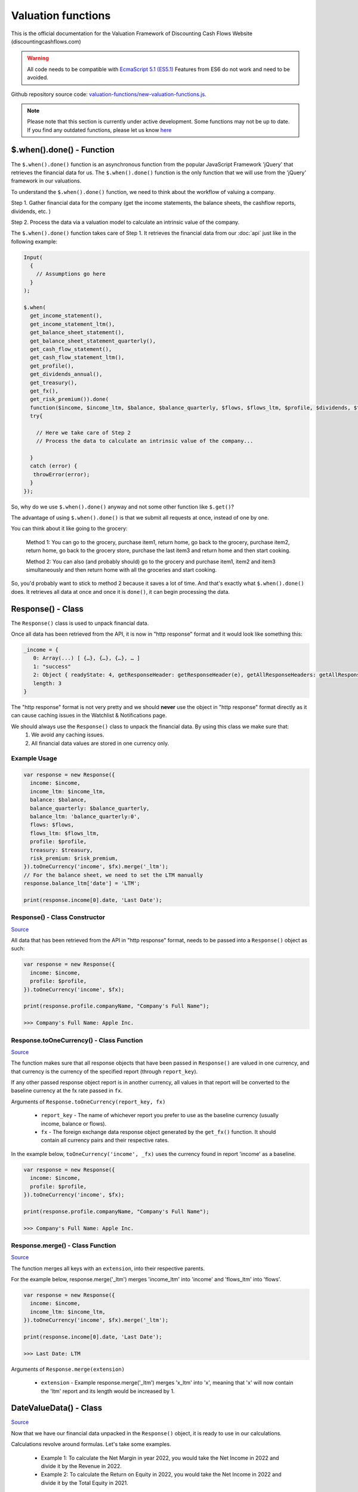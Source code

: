 Valuation functions
====================

This is the official documentation for the Valuation Framework of Discounting Cash Flows Website (discountingcashflows.com)

.. warning::

   All code needs to be compatible with `EcmaScript 5.1 (ES5.1) <https://www.w3schools.com/js/js_es5.asp>`__
   Features from ES6 do not work and need to be avoided.
   
Github repository source code: `valuation-functions/new-valuation-functions.js <https://github.com/DiscountingCashFlows/Documentation/blob/main/source-code/valuation-functions/new-valuation-functions.js>`__. 

.. note::

   Please note that this section is currently under active development. Some functions may not be up to date. If you find any outdated functions, please let us know `here <https://discountingcashflows.com/help/>`__

$.when().done() - Function
------------------------

The ``$.when().done()`` function is an asynchronous function from the popular JavaScript Framework 'jQuery' that retrieves the financial data for us. The ``$.when().done()`` function is the only function that we will use from the 'jQuery' framework in our valuations.

To understand the ``$.when().done()`` function, we need to think about the workflow of valuing a company. 
 
Step 1. Gather financial data for the company (get the income statements, the balance sheets, the cashflow reports, dividends, etc. )

Step 2. Process the data via a valuation model to calculate an intrinsic value of the company.

The ``$.when().done()`` function takes care of Step 1. It retrieves the financial data from our :doc:`api` just like in the following example:

.. code-block:: javascript

   Input(
     {
       // Assumptions go here
     }
   );

   $.when(
     get_income_statement(),
     get_income_statement_ltm(),
     get_balance_sheet_statement(),
     get_balance_sheet_statement_quarterly(),
     get_cash_flow_statement(),
     get_cash_flow_statement_ltm(),
     get_profile(),
     get_dividends_annual(),
     get_treasury(),
     get_fx(),
     get_risk_premium()).done(
     function($income, $income_ltm, $balance, $balance_quarterly, $flows, $flows_ltm, $profile, $dividends, $treasury, $fx, $risk_premium){
     try{

       // Here we take care of Step 2
       // Process the data to calculate an intrinsic value of the company...

     }
     catch (error) {
      throwError(error);
     }
   });


So, why do we use ``$.when().done()`` anyway and not some other function like ``$.get()``? 

The advantage of using ``$.when().done()`` is that we submit all requests at once, instead of one by one.

You can think about it like going to the grocery:

 Method 1: You can go to the grocery, purchase item1, return home, go back to the grocery, purchase item2, return home, go back to the grocery store, purchase the last item3 and return home and then start cooking.
 
 Method 2: You can also (and probably should) go to the grocery and purchase item1, item2 and item3 simultaneously and then return home with all the groceries and start cooking.
 
So, you'd probably want to stick to method 2 because it saves a lot of time. And that's exactly what ``$.when().done()`` does. It retrieves all data at once and once it is ``done()``, it can begin processing the data.


Response() - Class
------------------

The ``Response()`` class is used to unpack financial data.

Once all data has been retrieved from the API, it is now in "http response" format and it would look like something this:

.. code-block:: javascript

   _income = {
      0: Array(...) [ {…}, {…}, {…}, … ]
      1: "success"
      2: Object { readyState: 4, getResponseHeader: getResponseHeader(e), getAllResponseHeaders: getAllResponseHeaders(), … }
      length: 3
   }

The "http response" format is not very pretty and we should **never** use the object in "http response" format directly as it can cause caching issues in the Watchlist & Notifications page.

We should always use the  ``Response()`` class to unpack the financial data. By using this class we make sure that:
   1. We avoid any caching issues.
   2. All financial data values are stored in one currency only.

Example Usage
*************

.. code-block:: javascript
   
   var response = new Response({
     income: $income,
     income_ltm: $income_ltm,
     balance: $balance,
     balance_quarterly: $balance_quarterly,
     balance_ltm: 'balance_quarterly:0',
     flows: $flows,
     flows_ltm: $flows_ltm,
     profile: $profile,
     treasury: $treasury,
     risk_premium: $risk_premium,
   }).toOneCurrency('income', $fx).merge('_ltm');
   // For the balance sheet, we need to set the LTM manually
   response.balance_ltm['date'] = 'LTM';

   print(response.income[0].date, 'Last Date');

Response() - Class Constructor
****************************

`Source <https://github.com/DiscountingCashFlows/Documentation/blob/82196c4db3d381c3eb44f2aeed8daeef677ecb15/source-code/valuation-functions/new-valuation-functions.js#L30>`__

All data that has been retrieved from the API in "http response" format, needs to be passed into a ``Response()`` object as such:

.. code-block:: javascript

   var response = new Response({
     income: $income,
     profile: $profile,
   }).toOneCurrency('income', $fx);

   print(response.profile.companyName, "Company's Full Name");

   >>> Company's Full Name: Apple Inc.

Response.toOneCurrency() - Class Function
***********************************

`Source <https://github.com/DiscountingCashFlows/Documentation/blob/82196c4db3d381c3eb44f2aeed8daeef677ecb15/source-code/valuation-functions/new-valuation-functions.js#L92>`__

The function makes sure that all response objects that have been passed in ``Response()`` are valued in one currency, and that currency is the currency of the specified report (through ``report_key``).

If any other passed response object report is in another currency, all values in that report will be converted to the baseline currency at the fx rate passed in ``fx``.

Arguments of ``Response.toOneCurrency(report_key, fx)``

 * ``report_key`` - The name of whichever report you prefer to use as the baseline currency (usually income, balance or flows).
 
 * ``fx`` - The foreign exchange data response object generated by the ``get_fx()`` function. It should contain all currency pairs and their respective rates.

In the example below, ``toOneCurrency('income', _fx)`` uses the currency found in report 'income' as a baseline.

.. code-block:: javascript

   var response = new Response({
     income: $income,
     profile: $profile,
   }).toOneCurrency('income', $fx);

   print(response.profile.companyName, "Company's Full Name");

   >>> Company's Full Name: Apple Inc.

Response.merge() - Class Function
***************************

`Source <https://github.com/DiscountingCashFlows/Documentation/blob/82196c4db3d381c3eb44f2aeed8daeef677ecb15/source-code/valuation-functions/new-valuation-functions.js#L172>`__

The function merges all keys with an ``extension``, into their respective parents.

For the example below, response.merge('_ltm') merges 'income_ltm' into 'income' and 'flows_ltm' into 'flows'.
 
.. code-block:: javascript

   var response = new Response({
     income: $income,
     income_ltm: $income_ltm,
   }).toOneCurrency('income', $fx).merge('_ltm');

   print(response.income[0].date, 'Last Date');

   >>> Last Date: LTM   

Arguments of ``Response.merge(extension)``

 * ``extension`` - Example response.merge('_ltm') merges 'x_ltm' into 'x', meaning that 'x' will now contain the 'ltm' report and its length would be increased by 1.

DateValueData() - Class
-----------------------

`Source <https://github.com/DiscountingCashFlows/Documentation/blob/82196c4db3d381c3eb44f2aeed8daeef677ecb15/source-code/valuation-functions/new-valuation-functions.js#L192>`__

Now that we have our financial data unpacked in the ``Response()`` object, it is ready to use in our calculations.

Calculations revolve around formulas. Let's take some examples.

 * Example 1: To calculate the Net Margin in year 2022, you would take the Net Income in 2022 and divide it by the Revenue in 2022.

 * Example 2: To calculate the Return on Equity in 2022, you would take the Net Income in 2022 and divide it by the Total Equity in 2021.

If we want to calculate the Net Margin and Return on Equity for multiple years (say 2010 - 2022), we need to generalize the formulas.

 * Example 1: To calculate the Net Margin in year X, take the Net Income in year X and divide it by the Revenue in year X.

 * Example 2: To calculate the Return on Equity in year X, take the Net Income in year X and divide it by the Total Equity in year X - 1 (the previous year).

Also, the class is called DateValueData because it stores pairs of Dates and Values in the following format:

.. code-block:: javascript

   // netIncome contains values for 29 years + LTM
   netIncome: {
      list: (30) [
         0: {
            value: 94321000000
            year: "LTM"
         },
         1: {
            value: 99803000000
            year: 2022
         },
         2: {
            value: 94680000000
            year: 2021
         },
         3: ...
      ]
   }

Example Usage
*************

.. code-block:: javascript
   
   // Required assumptions
   Input(
     {
       HISTORICAL_YEARS: 10,
       FORECAST_YEARS: 5,
       _DISCOUNT_RATE: 10
     }
   );
   
   // Below is the full processing of data (computing historical ratios and forecasting values)
   // Store original data
   var original_data = new DateValueData({
     revenue: new DateValueList(response.income, 'revenue'),
     netIncome: new DateValueList(response.income, 'netIncome'),
     eps: new DateValueList(response.income, 'eps'),
     totalStockholdersEquity: new DateValueList(response.balance, 'totalStockholdersEquity'),
     freeCashFlow: new DateValueList(response.flows, 'freeCashFlow'),
     _treasuryYield: new DateValueList(response.treasury, 'year10', '%'),
     weightedAverageShsOut: new DateValueList(response.income, 'weightedAverageShsOut'),
   });

   // Compute historical ratios and margins
   var historical_computed_data = original_data.setFormula({
     _netMargin: ['netIncome:0', '/', 'revenue:0'],
     _returnOnEquity: ['netIncome:0', '/', 'totalStockholdersEquity:-1'],
     _revenueGrowthRate: ['function:growth_rate', 'revenue'],
     _freeCashFlowMargin: ['freeCashFlow:0', '/', 'revenue:0'],
     discountedFreeCashFlow: ['freeCashFlow'],
   }).compute();

   // Required to know when to start averaging for average_revenue_growth and average_fcf_margin
   var start_date = original_data.lastDate() - getAssumption('HISTORICAL_YEARS');

   // Calculate the average Revenue growth rate beginning 10 years ago (HISTORICAL_YEARS)
   var average_revenue_growth = historical_computed_data.get('_revenueGrowthRate').sublist(start_date).average();
   // Calculate the average Free Cash Flow Margin beginning 10 years ago (HISTORICAL_YEARS)
   var average_fcf_margin = historical_computed_data.get('_freeCashFlowMargin').sublist(start_date).average();

   // Required to know when the forecasting ends
   var forecast_end_date = original_data.lastDate() + getAssumption('FORECAST_YEARS');
   var next_year_date = original_data.lastDate() + 1;
   // Forecast future values
   var forecasted_data = historical_computed_data.setFormula({
     revenue: ['revenue:-1', '*', 1 + average_revenue_growth],
     freeCashFlow: ['revenue:0', '*', average_fcf_margin],
     discountedFreeCashFlow: ['function:discount', 'freeCashFlow', {rate: getAssumption('_DISCOUNT_RATE'), start_date: next_year_date}],
     _freeCashFlowMargin: ['freeCashFlow:0', '/', 'revenue:0'],
     _revenueGrowthRate: ['function:growth_rate', 'revenue'],
   }).setEditable(_edit(), {
     start_date: next_year_date,
     keys: ['revenue', 'freeCashFlow'],
   }).compute({forecast_end_date: forecast_end_date}); 

   // The sum of all discounted Free Cash Flow
   var total_discounted_fcf = forecasted_data.get('discountedFreeCashFlow').sublist(next_year_date).sum();
   // Total shares outstanding
   var total_shares_outstanding = original_data.get('weightedAverageShsOut').lastValue();
   // Total discounted Free Cash Flow divided by the number of shares
   var discounted_fcf_per_share = total_discounted_fcf / total_shares_outstanding;
   
   // Sets the value at the top of the model
   if(_StopIfWatch(discounted_fcf_per_share, response.currency)){
     return;
   }
   _SetEstimatedValue(discounted_fcf_per_share, response.currency);

   print(total_discounted_fcf, 'The sum of all discounted Free Cash Flow', '#', response.currency);
   print(discounted_fcf_per_share, 'Total discounted Free Cash Flow per share', '#', response.currency);

Defining Original Data
**********************

So, the first step is to register the original data into a ``DateValueData()``. In our previous examples the original data is: Net Income, Revenue and Total Equity. Let's see how we do that (we need the ``Response()`` object defined previously).

.. code-block:: javascript

   // Store original data
   var original_data = new DateValueData({
     revenue: new DateValueList(response.income, 'revenue'),
     netIncome: new DateValueList(response.income, 'netIncome'),
     eps: new DateValueList(response.income, 'eps'),
     totalStockholdersEquity: new DateValueList(response.balance, 'totalStockholdersEquity'),
     freeCashFlow: new DateValueList(response.flows, 'freeCashFlow'),
     _treasuryYield: new DateValueList(response.treasury, 'year10', '%'),
     weightedAverageShsOut: new DateValueList(response.income, 'weightedAverageShsOut'),
   });

Notice that we use the ``DateValueList`` class to store our data. Basically the ``DateValueData()`` class is just a collection of ``DateValueList()`` objects.

Writing and Processing Formulas
*******************************

Following up on the previous examples, to calculate the Net Margin and the Return on Equity, our code would look something like this:

.. code-block:: javascript

   // Compute historical ratios and margins
   var historical_computed_data = original_data.setFormula({
     _netMargin: ['netIncome:0', '/', 'revenue:0'],
     _returnOnEquity: ['netIncome:0', '/', 'totalStockholdersEquity:-1'],
     _revenueGrowthRate: ['function:growth_rate', 'revenue'],
     _freeCashFlowMargin: ['freeCashFlow', '/', 'revenue'],
     discountedFreeCashFlow: ['freeCashFlow'],
   }).compute();
   
First, we set the formulas on ``original_data`` using the ``DateValueData.setFormula()`` function. After the formulas have been set we call the ``DateValueData.compute()`` function. Formulas are written between [] and, for now, they support a maximum of 3 items.

Let's look at the '_returnOnEquity' formula. Notice it has 3 items:

   * The first item 'netIncome:0' refers to the 'netIncome' registered in our original_data object and the ':0' refers to the current year.
   
   * The second item '/' refers to an operation (division in this case).
   
   * The third item refers to the 'totalStockholdersEquity' registered in our original_data object and the ':-1' refers to the previous year.

*Also, notice that both '_netMargin' and '_returnOnEquity' keys start with an '_' underline, this is because both of them are treated as percentages. So, beggining with an '_' underline will mark the respective key as a percentage.

DateValueData.setFormula() - Class Function
*************************************

`Source <https://github.com/DiscountingCashFlows/Documentation/blob/82196c4db3d381c3eb44f2aeed8daeef677ecb15/source-code/valuation-functions/new-valuation-functions.js#L233>`__

Writes the formula onto a DateValueData object before calculation.

Must be set before the ``compute()`` operation!

Arguments of ``DateValueData.setFormula(new_formula)``:

 * ``new_formula`` - The new formula object to be set.

Constants
*********

Constants are used when we want a single value for all periods. Here is an example of setting the value 123 for all dates:
   
.. code-block:: javascript

   var computed_data = original_data.setFormula({
      // Creates a list of constant 123
      constant: [123],
   }).compute();
   
   
Copying Other Keys
******************

.. code-block:: javascript

   var computed_data = original_data.setFormula({
      // Creates a copy of Net Income
      copyOfNetIncome: ['netIncome'],
      // Equivalent to the previous formula, but with an explicit ":0"
      copyOfNetIncome: ['netIncome:0'],
      // Creates a copy of Net Income shifted one year into the past.
      shiftedCopyOfNetIncome: ['netIncome:-1'],
   }).compute();

Operations
**********

The full list of operations:

 * '+' - Add
 
 * '-' - Subtract
 
 * '/' - Divide
 
 * '*' - Multiply
 
 * '^' - Power

.. code-block:: javascript

   var computed_data = original_data.setFormula({
      // Divides the totalStockholdersEquity in current year by weightedAverageShsOut in current year
      bookValue: ['totalStockholdersEquity', '/', 'weightedAverageShsOut'],
      // Equivalent to the previous formula, but with an explicit ":0"
      bookValue: ['totalStockholdersEquity:0', '/', 'weightedAverageShsOut:0'],
      // netIncome in current year divided by totalStockholdersEquity in previous year
      _returnOnEquity: ['netIncome:0', '/', 'totalStockholdersEquity:-1'],
   }).compute();
 
'function:discount' and 'function:compound' - Formula Functions
*************************************************************

Formula functions are functions that can be used inside ``DateValueData()`` objects formulas.

 * 'function:discount' - discounts a specified key using a given 'rate' and a present date as 'start_date'

 * 'function:compound' - compounds a specified key using a given 'rate' and a present date as 'start_date'

.. code-block:: javascript

   var computed_data = original_data.setFormula({
      // Discounts the 'freeCashFlow' by '_costOfEquity', starting at 'currentDate'
      discountedFreeCashFlow: ['function:discount', 'freeCashFlow', {rate: '_costOfEquity', start_date: currentDate}],  
      // Discounts the 'freeCashFlow' by constant getAssumption('_DISCOUNT_RATE') set in the assumptions, starting at 'currentDate'
      discountedFreeCashFlow: ['function:discount', 'freeCashFlow', {rate: getAssumption('_DISCOUNT_RATE'), start_date: currentDate}],  
      // Discounts the constant 'freeCashFlow' taken at 'start_date' by '_costOfEquity', starting at 'currentDate'
      discountedFreeCashFlow: ['function:discount', 'freeCashFlow:start_date', {rate: '_costOfEquity', start_date: currentDate}],
      // Discounts the constant 'freeCashFlow' taken at 'other_date' by '_costOfEquity', starting at 'currentDate'
      discountedFreeCashFlow: ['function:discount', 'freeCashFlow:other_date', {rate: '_costOfEquity', start_date: currentDate, other_date: otherDate}],
      // Discounts the constant value 1 by '_costOfEquity', starting at 'currentDate'
      discountedOne: ['function:discount', 1, {rate: '_costOfEquity', start_date: currentDate}],
      // Discounts the constant value 1 by constant value 0.1 (or 10%), starting at 'currentDate'
      discountedOne: ['function:discount', 1, {rate: 0.1, start_date: currentDate}],
   }).compute();
   
   // discountedOne = [1, 0.91, 0.83, 0.75, 0.68, 0.62]

'function:growth_rate' - Formula Function
***************************************

'function:growth_rate' - creates a list of growth rates from a specified key

.. code-block:: javascript

   var computed_data = original_data.setFormula({
      // Calculates the growth rate of key revenue
      _revenueGrowthRate: ['function:growth_rate', 'revenue'],
   }).compute();
   
'function:linear_regression' - Formula Function
*********************************************

'function:linear_regression' - creates a linear regression set from a specified key

.. code-block:: javascript

   var computed_data = original_data.setFormula({
      // Calculates the linear regression of key revenue, with slope = 1, starting back in 2013
      linearRegressionRevenue: ['function:linear_regression', 'revenue', {slope: 1, start_date: 2013}],
   }).compute();
      
DateValueData.compute() - Class Function
***********************

`Source <https://github.com/DiscountingCashFlows/Documentation/blob/82196c4db3d381c3eb44f2aeed8daeef677ecb15/source-code/valuation-functions/new-valuation-functions.js#L593>`__

Computes the stored formulas that were set using ``DateValueData.setFormula()`` in the correct order.

Arguments of ``DateValueData.compute(properties)``:

 * ``properties`` - (*Optional) Object containing the compute end date.
 
*If ``properties`` is left blank, then the computation will stop at last date in the ``DateValueData`` object. This means that if the ``DateValueData`` object starts at 1990 and ends in 2022, the compute function will compute the formulas for each year between 1990 and 2022.

For forecasting, we need to specify the number of years to continue computing formulas. We achieve this with a ``properties`` object:

.. code-block:: javascript
   
   properties = {
      forecast_years: 5
   }
   
   // Or if we want to specify the date
   
   properties = {
      forecast_end_date: 2027
   }
   
   // Forecasting Example:
   var forecast_end_date = historical_computed_data.lastDate() + getAssumption('FORECAST_YEARS');
   var forecasted_data = historical_computed_data.setFormula({
      ...
   }).compute({'forecast_end_date': forecast_end_date});
 
Full Forecasting Example:

.. code-block:: javascript

   // Required assumptions
   Input(
     {
       HISTORICAL_YEARS: 10,
       FORECAST_YEARS: 5,
       _DISCOUNT_RATE: 10
     }
   );

   // Required to know when to start averaging for average_revenue_growth and average_fcf_margin
   var start_date = original_data.lastDate() - getAssumption('HISTORICAL_YEARS');

   // Calculate the average Revenue growth rate beginning 10 years ago (HISTORICAL_YEARS)
   var average_revenue_growth = historical_computed_data.get('_revenueGrowthRate').sublist(start_date).average();
   // Calculate the average Free Cash Flow Margin beginning 10 years ago (HISTORICAL_YEARS)
   var average_fcf_margin = historical_computed_data.get('_freeCashFlowMargin').sublist(start_date).average();

   // Required to know when the forecasting ends
   var forecast_end_date = original_data.lastDate() + getAssumption('FORECAST_YEARS');
   var next_year_date = original_data.lastDate() + 1;
   
   // Forecast future values
   var forecasted_data = historical_computed_data.setFormula({
     revenue: ['revenue:-1', '*', 1 + average_revenue_growth],
     freeCashFlow: ['revenue:0', '*', average_fcf_margin],
     discountedFreeCashFlow: ['function:discount', 'freeCashFlow', {rate: getAssumption('_DISCOUNT_RATE'), start_date: next_year_date}],
     _freeCashFlowMargin: ['freeCashFlow:0', '/', 'revenue:0'],
     _revenueGrowthRate: ['function:growth_rate', 'revenue'],
   }).setEditable(_edit(), {
     start_date: next_year_date,
     keys: ['revenue', 'freeCashFlow'],
   }).compute({forecast_end_date: forecast_end_date}); 
      
DateValueData.setEditable() - Class Function
***************************

`Source <https://github.com/DiscountingCashFlows/Documentation/blob/82196c4db3d381c3eb44f2aeed8daeef677ecb15/source-code/valuation-functions/new-valuation-functions.js#L1056>`__

Sets DateValueData keys as editable. They can then be edited from the chart or from the forecast table.

Must be set before the ``compute()`` operation!

Arguments of ``DateValueData.setEditable(_edit(), object)``:

 * ``_edit()`` - This is required to be always ``_edit()``
 
 * ``object`` - Object that contains the editable keys and the start date
 
   object = {
      start_date: nextYear,
      keys: ['key1', 'key2', ...],
   }

Example:

.. code-block:: javascript
   
   var nextYear = historical_computed_data.lastDate() + 1;
   var forecasted_data = historical_computed_data.setFormula({
      revenue: ...,
      operatingCashFlow: ...,
      freeCashFlow: ...,
    }).setEditable(_edit(), {
      start_date: nextYear,
      keys: ['revenue', 'operatingCashFlow', 'freeCashFlow'],
    }).compute({'forecast_end_date': forecastEndDate});

DateValueData.removeDate() - Class Function
***************************

`Source <https://github.com/DiscountingCashFlows/Documentation/blob/82196c4db3d381c3eb44f2aeed8daeef677ecb15/source-code/valuation-functions/new-valuation-functions.js#L431>`__

Loops all data and removes all items at the specified date.

Arguments of ``DateValueData.removeDate(date)``

 * ``date`` - The date to be removed from the ``DateValueData`` object.
 
The following example shows how we can remove the Last Twelve Months items from a table:

.. code-block:: javascript
   
   forecasted_data.removeDate('LTM').renderTable({
     ...
   });

DateValueList() - Class
-----------------------

The ``DateValueList()`` class contains a list of date-value pairs. Storing the data in this format will make sure that dates will not get mixed up, when performing calculations.

Below is an example of a ``DateValueList()`` object format:

.. code-block:: javascript

   // netIncome contains values for 29 years + LTM
   netIncome: {
      list: (30) [
         0: {
            value: 94321000000
            year: "LTM"
         },
         1: {
            value: 99803000000
            year: 2022
         },
         2: {
            value: 94680000000
            year: 2021
         },
         3: ...
      ]
   }


DateValueList() - Class Constructor
**************************************

`Source <https://github.com/DiscountingCashFlows/Documentation/blob/82196c4db3d381c3eb44f2aeed8daeef677ecb15/source-code/valuation-functions/new-valuation-functions.js#L1315>`__

``DateValueList()`` objects can be created using one the following methods:

.. code-block:: javascript
   
   // Note: 
   // For this example to work, $income and $treasury need to be retrieved 
   // by using get_income_statement() and get_treasury_annual()
   
   var response = new Response({
      income: $income,
      treasury: $treasury,
      // Other reports ...
   }).toOneCurrency('income', $fx);
   
   // The DateValueList() class is built to be stored inside a DateValueData() object
   var original_data = new DateValueData({
   
      // Example 1: Store the list of revenues from the income statement
      revenue: new DateValueList(response.income, 'revenue'),
      
      // Example 2: Store the list of treasury yields as percentages. 
      // Note the '%' argument at the end will divide all values by 100.
      _treasuryYield: new DateValueList(response.treasury, 'year10', '%'),
      
   });

DateValueList.average() - Class Function
*************************************

`Source <https://github.com/DiscountingCashFlows/Documentation/blob/82196c4db3d381c3eb44f2aeed8daeef677ecb15/source-code/valuation-functions/new-valuation-functions.js#L1417>`__

Gets the average of all values in the ``DateValueList`` object. It is the sum of all values divided by the number of dates available.

``DateValueList.average()`` has no arguments.

Example: 

.. code-block:: javascript
   
   // Note: This example follows the previous example from DateValueList() - Class Constructor
   
   // Get the average revenue for all dates available
   var averageRevenue = original_data.get('revenue').average();
   
   // Get the average revenue starting from 5 years ago ( using .sublist )
   var startDate = original_data.lastDate() - 5;
   var averageRevenue = original_data.get('revenue').sublist(startDate).average();

DateValueList.sum() - Class Function
*********************************

`Source <https://github.com/DiscountingCashFlows/Documentation/blob/82196c4db3d381c3eb44f2aeed8daeef677ecb15/source-code/valuation-functions/new-valuation-functions.js#L1421>`__

Gets the sum of all values in the ``DateValueList`` object. 

``DateValueList.average()`` has no arguments.

Example: 

.. code-block:: javascript
   
   // Note: This example follows the previous example from DateValueList() - Class Constructor
   
   // Get the sum of all revenues for all dates available
   var sumRevenue = original_data.get('revenue').sum();
   
   // Get the sum of all revenues starting from 5 years ago ( using .sublist )
   var startDate = original_data.lastDate() - 5;
   var sumRevenue = original_data.get('revenue').sublist(startDate).sum();

DateValueList.sublist() - Class Function
*************************************

`Source <https://github.com/DiscountingCashFlows/Documentation/blob/82196c4db3d381c3eb44f2aeed8daeef677ecb15/source-code/valuation-functions/new-valuation-functions.js#L1441>`__

Gets a sublist of the ``DateValueList`` object by providing a start date and optionally an end date.

Arguments of ``DateValueList.sublist(start_date, end_date)``

 * ``start_date`` - The start date for the sublist.
 
 * ``end_date`` - (Optional) End date. If the end date is not provided, then the last date in the ``DateValueList`` object will be considered end date.
 
Example: 

.. code-block:: javascript
   
   // Note: This example follows the previous example from DateValueList() - Class Constructor
   
   // startDate is the date from 5 years ago.
   var startDate = original_data.lastDate() - 5;
   // Get 5 years of revenues
   var sublistRevenue = original_data.get('revenue').sublist(startDate);
   
   /*
      Providing an endDate (additionally to the startDate) will 
      retrieve a DateValueList sublist from the startDate to endDate.
      The endDate is the date from 1 year ago.
   */
   var endDate = original_data.lastDate() - 1;
   var sublistRevenue = original_data.get('revenue').sublist(startDate, endDate);

DateValueList.valueAtDate() - Class Functions
*****************************************

`Source <https://github.com/DiscountingCashFlows/Documentation/blob/82196c4db3d381c3eb44f2aeed8daeef677ecb15/source-code/valuation-functions/new-valuation-functions.js#L1378>`__

Get the value at a specified Date from a ``DateValueList`` object. If the date is not found, the function returns null.

Arguments of ``DateValueList.valueAtDate(date)``

 * ``date`` - The date to search for in the list. 

Example:

.. code-block:: javascript
   
   // Note: This example follows the previous example from DateValueList() - Class Constructor
   
   // Retrieve the Last Twelve Months 10Y treasury yield
   var ltmTreasuryYield = original_data.get('_treasuryYield').valueAtDate('LTM');
   
   // Retrieve the 10Y treasury yield from 5 years ago
   var historicalTreasuryYield = original_data.get('_treasuryYield').valueAtDate(original_data.lastDate() - 5);
   

DateValueList.lastValue() - Class Functions
****************************************

`Source <https://github.com/DiscountingCashFlows/Documentation/blob/82196c4db3d381c3eb44f2aeed8daeef677ecb15/source-code/valuation-functions/new-valuation-functions.js#L1512>`__

Returns the value from the Last Twelve Months(LTM) if it exists or highest year if LTM is not found.

``DateValueList.lastValue()`` takes no arguments.

Example:

.. code-block:: javascript

   // Retrieve the latest 10Y treasury yield, LTM value if exists or latest year
   var lastTreasuryYield = original_data.get('_treasuryYield').lastValue();
 
Displaying Messages
-------------------

``print()`` function:
*********************

`Source <https://github.com/DiscountingCashFlows/Documentation/blob/632e8f8c894e7ac7b1c19e18c5fe6a1f69d85064/source-code/valuation-functions/valuation-functions.js#L1007>`__

Prints values and messages to the screen. Below are examples of usage types:

Arguments of ``print(str, label='', type='', currency='')``

 * ``str`` - The actual message that will be printed to the screen.
 
 * ``label`` - The label of the print message. Leave blank for no label.
 
 * ``type`` - Has 2 options: '#' for number formatting or '%' for rate formatting. Leave blank for no formatting.
 
 * ``currency`` - Can be either a currency (USD, EUR), or '%'. Leave blank for no currency.

.. code-block:: javascript

  // Prints a message with a label
  print('Hello World!');
  >>> Hello World!
  
  // This is a plain value
  print(1.23456, 'Plain value');
  >>> Plain value: 1.23456 
  
  // This is a value with numeric format (3 decimals maximum)
  print(1.23456, 'Formatted Value', '#');
  >>> Formatted Value: 1.235 
  
  // Numeric format includes thousands(K) and millions(M)
  print(1000, '1 Thousand', '#');
  >>> 1 Thousand: 1 K 
  
  print(1000000, '1 Million', '#');
  >>> 1 Million: 1 Mil. 
  
  // Add a 4th argument for currency
  print(12.34, 'Price', '#', 'USD');
  >>> Price: 12.34 USD
  
  // When dealing with rates, specify '%' for rate formatting
  print(1.23, 'Rate', '%');
  >>> Rate: 123.00% 
 
``throwWarning()`` and ``warning()`` functions:
***********************
 
Display a warning alert message (in yellow) on the top of the model.
 
.. code-block:: javascript

   // Displaying a warning
   warning('You have been warned!');
   >>> Warning: You have been warned!
   
   // Pop a warning using the alertify framework
   throwWarning('You have been warned!');
 
``throwError()`` and ``error()`` functions:
***********************
 
Display an error alert message (in red) on the top of the model.
 
.. code-block:: javascript

   // Displaying an error
   error('Something went wrong! :(');
   >>> Error: Something went wrong! :(
   
   // Pop an error using the alertify framework
   throwError('Something went wrong! :(');

``Description()`` function:
***************************

`Source <https://github.com/DiscountingCashFlows/Documentation/blob/632e8f8c894e7ac7b1c19e18c5fe6a1f69d85064/source-code/valuation-functions/valuation-functions.js#L217>`__

The ``Description()`` function serves as a quick readme for the model and it is shown at the top of each model. It supports html formatting, so you can style it any way you want.

.. code-block:: javascript

 Description(`<h5>Base Model Code</h5>
             <p>This is the base code for writing valuation models.</p>
             <p class='text-center'>Read more: <a href='https://github.com/DiscountingCashFlows/Documentation/' target='_blank'><i class="fab fa-github"></i> GitHub Documentation</a></p>
             `);

   
Setting an Estimated Value
---------------------------

**What is the estimated value?**

Every valuation model needs to output an **estimated value** based on future prospects of the company or some other method.

For example, the `Discounted Free Cash Flow Model <https://discountingcashflows.com/company/AAPL/valuation/default/3/>`__ takes in some financial data and some assumptions, processes them and comes up with an estimated value of the company, per share. You can see it at the top of the model "$AAPL Estimated Value in USD ...".

``_SetEstimatedValue()`` function:
**********************************

Set the estimated value of a company at the top of the model (this is only visible in Company Valuation and not in Model Code Editor).

Arguments of ``_SetEstimatedValue(value, currency)``

 * ``value`` - The estimated value.
 
 * ``currency`` - The currency of the estimated value.
 
.. code-block:: javascript
 
   $.when().done(
     function(){
       // Sets the value at the top of the model to 123 USD
       _SetEstimatedValue(123, 'USD');
   });
 
To see the example code in action, save the code and go to Models Dropdown -> Open in Company Valuation.

``_StopIfWatch()`` function:
****************************

This function is built specfifically for watches and notifications (from the Watchlist & Notifications page).

A watchlist item or a notification item does not need to print messages or show charts and tables, because nobody is going to see them anyway.

The only purpose of watches and notifications is to evaluate a given valuation model and show an estimated value. When the code has reached an estimated value, it can stop right away and return.

Arguments of ``_StopIfWatch(value, currency)``

 * ``value`` - The estimated value.
 
 * ``currency`` - The currency of the estimated value.
 
.. code-block:: javascript

 $.when().done(
   function(){
     // If this code is being run by a watch or a notification interpreter
     // then, it will stop right here and not print anything.
     if(_StopIfWatch(123, 'USD')){
       return;
     }
     _SetEstimatedValue(123, 'USD');
     print('Some information...');
  }); 
 
But, if we run the code in the Model Code Editor, we will see:

.. code-block:: javascript

   >>> Some information...

Setting assumptions
--------------------

Assumptions are set either statically or dynamically.

- ``static`` : We have a default value for the assumption (Example: GROWTH_YEARS: 5 - it will be 5 growth years by default)

- ``dynamic``: We can set the assumption by using ``setAssumption()`` (Example: _TREASURY_YIELD: '' - needs to be filled dynamically with the us 10 year treasury yield)

``Input()`` function:
*********************
  
The ``Input()`` function holds the interactive assumptions data, which the user is able tweak and play around with.

We usually use UPPERCASE when defining INPUT variables, so that we know it is referring to an assumption, but you can use whichever case you want.

The variable name will be formatted like so:

  ``NUMBER_ONE`` -> Number One
  
  ``Number_Two`` -> Number Two
  
  ``number_three`` -> Number Three

Use '_' as the first character when referring to a rate:

  ``_RATE: 10`` -> Will translate to 10% or 0.1
 
``setAssumption()`` and ``getAssumption()``:
********************************************

`Source <https://github.com/DiscountingCashFlows/Documentation/blob/632e8f8c894e7ac7b1c19e18c5fe6a1f69d85064/source-code/valuation-functions/valuation-functions.js#L988>`__

Use ``setAssumption()`` to set a '' blank assumption dynamically and ``getAssumption()`` to retrieve the value of an assumption.

For example, if we wanted to set an assumption (``_TREASURY_YIELD``) to the Yield of the US 10 Year Treasury Bond. Assume we've got the treasury data in object ``treasury``.

  ``_TREASURY_YIELD: ''``
  
  ``setAssumption('_TREASURY_YIELD', treasury['year10']);``

Here is a code example of defining and setting assumptions:

.. code-block:: javascript

   Input(
      {
         NUMBER: 5,  // Static Assumption: Number 5
         CALCULATED_NUMBER: '',  // Dynamic Assumption (will be calculated later on)
         _RATE: 5,  // Static Assumption: Rate 5%
         _CALCULATED_RATE: '',  // Dynamic Assumption Rate (will be calculated later on)
      }
   ); 
   $.when().done(
      function(){
        // Set the dynamic assumption number
        setAssumption('CALCULATED_NUMBER', 1.23);

        // Set the dynamic assumption rate
        setAssumption('_CALCULATED_RATE', 1.23);
        
        print(getAssumption('NUMBER'), 'NUMBER');
        >>> NUMBER: 5 
        
        print(getAssumption('CALCULATED_NUMBER'), 'CALCULATED_NUMBER');
        >>> CALCULATED_NUMBER: 1.23 
        
        print(getAssumption('_RATE'), '_RATE');
        >>> _RATE: 0.05 
        
        print(getAssumption('_CALCULATED_RATE'), '_CALCULATED_RATE');
        >>> _CALCULATED_RATE: 0.0123 
   });

Displaying a Chart - ``DateValueData.renderChart()``:
----------------------------------------------------

Displays a chart based on a DateValueData object. 

If the DateValueData object has any editable keys, they will be displayed as editable chart points and placed inside the forecast table.

Arguments of ``DateValueData.renderChart(object)``

 * ``object`` - The object containing both the keys and the properties of the chart.
 
Example Usage
*************
 
.. code-block:: javascript

   // HISTORICAL_YEARS must be included
   Input(
     {			
       HISTORICAL_YEARS: 10,
     }
   );

   /*
         Format of object:
         object = {
            start_date: ...,  // Chart starts at start_date
            keys: ['key1', 'key2', ...],  // keys to be displayed on the chart (must be present in the DateValueData object)
            properties: {
               title: 'My Chart Title',  // The main title of the chart
               currency: ...,  // (Optional) In what currency are the chart's values
               number_format: 'M'/'K'/'',  // (Optional) 'M' for Millions, 'K' for thousands, blank for no number format
               disabled_keys: ['key1'],  // (Optional) keys that will be hidden by default, but can be toggled to visible from the chart
            }
         }
      */

   forecasted_data.renderChart({
     start_date: original_data.lastDate() - getAssumption('HISTORICAL_YEARS'),
     keys: ['revenue', 'netIncome', 'freeCashFlow', 'discountedFreeCashFlow'],
     properties: {
       title: 'Historical and forecasted data',
       currency: response.currency,
       number_format: 'M',
       disabled_keys: ['netIncome', 'discountedFreeCashFlow'],
     }
   });

Displaying a Table - ``DateValueData.renderTable()``:
-----------------------------------------------------

`Source <https://github.com/DiscountingCashFlows/Documentation/blob/632e8f8c894e7ac7b1c19e18c5fe6a1f69d85064/source-code/valuation-functions/valuation-functions.js#L814>`__

Renders the table to the screen, similar to the ``DateValueData.renderChart()`` function.
 
Arguments of ``DateValueData.renderTable(object)``

 * ``object`` - The object containing both the keys and the properties of the table.

Example Usage
*************

.. code-block:: javascript

   // HISTORICAL_YEARS must be included
   Input(
     {			
       HISTORICAL_YEARS: 10,
     }
   );

   /*
         Format of object:
         object = {
            start_date: ...,
            keys: ['key1', 'key2', '_percentageKey', 'perShareKey', ...],
            rows: ['Key 1 Name', 'Key 2 Name', '{%} Rate Key Name', '{PerShare} Per Share Key Name', ...],
            'properties': {
               'title': 'My Table Title',  // Main title of the table
               'currency': ...,  // (Optional) In what currency are the table's values
               'number_format': 'M'/'K'/'',  // (Optional) 'M' for Millions, 'K' for thousands, blank for no number format
               'display_averages': true/false,  // (Optional) true for displaying an averages column
               'column_order': 'descending'/'ascending'  // (Optional) Sort the columns in 'ascending' order, or 'descending' order.
            }
         }
      */

   historical_computed_data.renderTable({
     start_date: original_data.lastDate() - getAssumption('HISTORICAL_YEARS'),
     keys: ['revenue', 'netIncome', 'totalStockholdersEquity', '_returnOnEquity', 'eps'],
     rows: ['Revenue', 'Net income', 'Total Equity', '{%} Return on equity', '{PerShare} EPS'],
     'properties': {
       'title': 'Historical Data',
       'currency': response.currency,
       'number_format': 'M',
       'display_averages': true,
       'column_order': 'descending'
     }
   });

Dates functions
---------------

``getYear()`` function:
************************

`Source <https://github.com/DiscountingCashFlows/Documentation/blob/632e8f8c894e7ac7b1c19e18c5fe6a1f69d85064/source-code/valuation-functions/new-valuation-functions.js#L324>`__

Arguments of ``getYear(date)``

 * ``date`` - The full date in %YY-%mm-%dd format or 2022-12-31

.. code-block:: javascript

   print(getYear('2022-12-31'));
   print(getYear(['2022-12-31', '2021-12-31', '2020-12-31']));
   
   >>> 2022
   >>> 2022,2021,2020
   

Utility functions
------------------

``fxRate()`` function:
****************************

`Source <https://github.com/DiscountingCashFlows/Documentation/blob/632e8f8c894e7ac7b1c19e18c5fe6a1f69d85064/source-code/valuation-functions/new-valuation-functions.js#L211>`__

Retrieves the FX Rate of conversion between 2 currencies.

Arguments of ``fxRate(fx, fromCurrency, toCurrency)``

 * ``fx`` - The report object from the API. For example: income statement.
 
 * ``fromCurrency`` - This is the historic data series key that you'll want to fill the table with (for historic revenues use key 'revenue')
 
 * ``toCurrency`` - Has 3 options: 'M', 'K' or left blank.

.. code-block:: javascript

   $.when(
     get_fx()).done(
     function(_fx){
       var fx = deepCopy(_fx);
       var rate = fxRate(fx,  'USD', 'EUR');
       print(rate, 'FX Rate');
   });
   
   >>> FX Rate: 0.9766 

``newArrayFill()`` function:
****************************

`Source <https://github.com/DiscountingCashFlows/Documentation/blob/632e8f8c894e7ac7b1c19e18c5fe6a1f69d85064/source-code/valuation-functions/new-valuation-functions.js#L277>`__

Returns a new array with a specified length of the same object.
 
Arguments of ``newArrayFill(length, fillObject)``

 * ``length`` - The length of the new array
 
 * ``fillObject`` - The object the array will be filled with. Could be a number, a string or an object.
 
.. code-block:: javascript

 // Array filled of length 10 filled with zeros
 var testArray = newArrayFill(10, 0);
 print(testArray, 'Test Array');
 
 >>> Test Array: 0,0,0,0,0,0,0,0,0,0

``arrayValuesToRates()`` function:
**********************************

`Source <https://github.com/DiscountingCashFlows/Documentation/blob/632e8f8c894e7ac7b1c19e18c5fe6a1f69d85064/source-code/valuation-functions/new-valuation-functions.js#L285>`__

Converts an array of values to an array of rate strings. For example, 0.1 is converted to '10%'

.. code-block:: javascript

 // Make a new array of values of length 3 and 0.5 values
 var valuesArray = newArrayFill(3, 0.5);
 // Convert to rates, these are string format, do not use as numbers
 var ratesArray = arrayValuesToRates(valuesArray);
 print(ratesArray, 'Rates Array');
 
 >>> Rates Array: 50%,50%,50% 

``getArraySum()`` function:
***************************

`Source <https://github.com/DiscountingCashFlows/Documentation/blob/632e8f8c894e7ac7b1c19e18c5fe6a1f69d85064/source-code/valuation-functions/new-valuation-functions.js#L293>`__

Get the sum of all elements in an array of numbers.

.. code-block:: javascript

 // Make a new array of values
 var valuesArray = [1, 2, 3, 4];
 // Get the sum of all elements in the array
 var sum = getArraySum(valuesArray);
 print(sum, 'Sum of all elements');

 >>> Sum of all elements: 10 

``getGrowthRateList()`` function:
*********************************

`Source <https://github.com/DiscountingCashFlows/Documentation/blob/632e8f8c894e7ac7b1c19e18c5fe6a1f69d85064/source-code/valuation-functions/new-valuation-functions.js#L303>`__

Returns an array of growth rates based on a given input array of values.

Arguments of ``getGrowthRateList(values, mode)``

 * ``values`` - The array of values.
 
 * ``mode`` - Has 2 options: 'percentage' or left blank
 
  #. 'percentage' - will return rate strings
  
  #. Leave blank - will return numbers
  
.. code-block:: javascript

 // Dividend Growth Rates
 var dividends = [0.5, 0.6, 0.7, 0.8, 0.9, 1];
 var dividendGrowth = getGrowthRateList(dividends, 'percentage');
 print(dividendGrowth, 'Dividend Growth Rates (as %)');
 var dividendGrowth = getGrowthRateList(dividends);
 print(dividendGrowth, 'Dividend Growth Rates');
 
 >>> Dividend Growth Rates (as %): ,20.00%,16.67%,14.29%,12.50%,11.11% 
 >>> Dividend Growth Rates: 0,0.19999999999999996,0.16666666666666663,0.142857142857143,0.12499999999999997,0.11111111111111108 

``addKey()`` function:
**********************

`Source <https://github.com/DiscountingCashFlows/Documentation/blob/632e8f8c894e7ac7b1c19e18c5fe6a1f69d85064/source-code/valuation-functions/new-valuation-functions.js#L189>`__

Add a data series from one report to another. Add revenues (which is located in the income statements) to all cash flow statements.

.. code-block:: javascript

   $.when(
      get_income_statement(),
      get_cash_flow_statement()).done(
      function(_income, _flows){
        var income = deepCopy(_income);
        var flows = deepCopy(_flows);

        // Add the revenue key to the flows report
        flows = addKey('revenue', income, flows);

        // Press F12 or right-click to inspect console output
        console.log(flows);
    });

``linearRegressionGrowthRate()`` function:
******************************************

`Source <https://github.com/DiscountingCashFlows/Documentation/blob/632e8f8c894e7ac7b1c19e18c5fe6a1f69d85064/source-code/valuation-functions/new-valuation-functions.js#L159>`__

Create a linear regression array from a report. 

For example, create a regression line for historic revenues, present in the income statement.

Arguments of ``linearRegressionGrowthRate(report, key, projection_years, slope)``:

 * ``report`` - The report which contains the data series.
 
 * ``key`` - The key of the data series (For example 'revenue').
 
 * ``projection_years`` - The number of years the regression line will project into the future.
 
 * ``slope`` - The level of inclination of the regression line. <0 for inverse inclination, 0 for flat, 1 for normal, >1 for steeper curve.

.. code-block:: javascript

 $.when(
   get_income_statement()).done(
   function(_income){
     var income = deepCopy(_income);

     var projection_years = 5;
     var slope_value = 1;

     var linRevenue = linearRegressionGrowthRate(income, 'revenue', projection_years, slope_value);
     for(var i in linRevenue){
       linRevenue[i] = toM(linRevenue[i]);
     }
     fillHistoricUsingReport(income, 'revenue', 'M');
     fillHistoricUsingList(linRevenue, 'regressionRevenue');
     renderChart('Revenues');
 });

``averageMargin()`` function:
*****************************

`Source <https://github.com/DiscountingCashFlows/Documentation/blob/632e8f8c894e7ac7b1c19e18c5fe6a1f69d85064/source-code/valuation-functions/new-valuation-functions.js#L136>`__

Calculates the historic average of one data series (key1) divided by another data series (key2) from the provided report.

Arguments of ``averageMargin(key1, key2, report)``:

 * ``key1`` - The key of the data series number 1 (For example 'netIncome')
 
 * ``key2`` - The key of the data series number 2 (For example 'revenue')
 
 * ``report`` - The report retrieved from the API that contains the two keys.

.. code-block:: javascript

   $.when(
     get_income_statement()).done(
     function(_income){
       var income = deepCopy(_income);

       var averageNetIncomeMargin = averageMargin('netIncome', 'revenue', income);
       print(averageNetIncomeMargin, 'Average Net Income Margin', '%');
   });
   
   >>> Average Net Income Margin: 11.45% 

``averageGrowthRate()`` function:
*********************************

`Source <https://github.com/DiscountingCashFlows/Documentation/blob/632e8f8c894e7ac7b1c19e18c5fe6a1f69d85064/source-code/valuation-functions/new-valuation-functions.js#L115>`__

Calculates the average growth rate of all growth rates of a data series from a given report.

Arguments of ``averageGrowthRate(key, report)``:

 * ``key`` - The key of the data series (For example 'revenue')
 
 * ``report`` - The report retrieved from the API that contains the data series.

.. code-block:: javascript

   $.when(
     get_income_statement()).done(
     function(_income){
       var income = deepCopy(_income);
      // Average Revenue Growth Rate
       print(averageGrowthRate('revenue', income), 'Average Revenue Growth Rate', '%');
   });
   
   >>> Average Revenue Growth Rate: 18.00% 

``applyMarginToList()`` function:
*********************************

`Source <https://github.com/DiscountingCashFlows/Documentation/blob/632e8f8c894e7ac7b1c19e18c5fe6a1f69d85064/source-code/valuation-functions/new-valuation-functions.js#L108>`__

Multiplies all elements of a list by a given margin.

Arguments of ``applyMarginToList(list, margin)``:

 * ``list`` - The list of values.
 
 * ``margin`` - The margin you want to apply.

.. code-block:: javascript

   var listOfNumbers = [1, 2, 3, 4, 5];
   print(applyMarginToList(listOfNumbers, 0.5), 'Margin of list');
   
   >>> Margin of list: 0.5,1,1.5,2,2.5 

``getGrowthList()`` function:
*****************************

`Source <https://github.com/DiscountingCashFlows/Documentation/blob/632e8f8c894e7ac7b1c19e18c5fe6a1f69d85064/source-code/valuation-functions/new-valuation-functions.js#L93>`__

Calculates future values of a data series from a given report based on a given rate.

Arguments of ``getGrowthList(report, key, length, rate)``:

 * ``report`` - The report that contains the data series.
 
 * ``key`` - The key of the data series you want to grow.

 * ``length`` - The number of projected years.
 
 * ``rate`` - The rate at which you project growth.
 
.. code-block:: javascript
 
   $.when(
     get_income_statement()).done(
     function(_income){
       var income = deepCopy(_income);
       var growthYears = 3;
       var growthRate = 0.1;  // 10%

       print(income[0].revenue, 'Last revenue')
      // Average Revenue Growth Rate
       print(getGrowthList(income[0], 'revenue', growthYears, growthRate), 'List of future revenues');
   });
   
   >>> Last revenue: 394328000000 
   >>> List of future revenues: 433760800000.00006,477136880000.00006,524850568000.0002 

``toM()`` function:
*******************

`Source <https://github.com/DiscountingCashFlows/Documentation/blob/632e8f8c894e7ac7b1c19e18c5fe6a1f69d85064/source-code/valuation-functions/new-valuation-functions.js#L37>`__

Formats the given number to millions. 

Basically, it divides the input by 1,000,000.

.. code-block:: javascript

   var num = 123456789000;
   print(toM(num), 'toM(number)');
   print(toM([num, num*2, num*3]), 'toM(array)');

   >>> toM(number): 123456.789 
   >>> toM(array): 123456.789,246913.578,370370.367 

``toK()`` function:
*******************

`Source <https://github.com/DiscountingCashFlows/Documentation/blob/632e8f8c894e7ac7b1c19e18c5fe6a1f69d85064/source-code/valuation-functions/new-valuation-functions.js#L49>`__

Formats the given number or array to thousands. 

Basically, it divides the input by 1,000.

.. code-block:: javascript

   var num = 123456789;
   print(toK(num), 'toK(number)');
   print(toK([num, num*2, num*3]), 'toK(array)');
   
   >>> toK(number): 123456.789 
   >>> toK(array): 123456.789,246913.578,370370.367 
   
``toR()`` and ``toN()`` functions:
*********************************

``toR()`` formats a given number or array of numbers to a rate or an array of rates. `Source toR() <https://github.com/DiscountingCashFlows/Documentation/blob/632e8f8c894e7ac7b1c19e18c5fe6a1f69d85064/source-code/valuation-functions/new-valuation-functions.js#L61>`__

``toN()`` formats a given rate or array of rates to a number or an array of numbers. 
`Source toN() <https://github.com/DiscountingCashFlows/Documentation/blob/632e8f8c894e7ac7b1c19e18c5fe6a1f69d85064/source-code/valuation-functions/new-valuation-functions.js#L77>`__

Basically, ``toR()`` multiplies the input by 100 and ``toN()`` divides the input by 100.

.. note::

   The functions also have long forms and can be used interchangeably:

    * The long form for ``toR()`` is ``numberToRate()``

    * The long form for ``toN()`` is ``rateToNumber()``

.. code-block:: javascript

   var number = 0.5;
   var array = [0.1, 0.055, 0.12345];

   print(toR(number), 'toR(number)');
   print(toR(array), 'toR(array)');

   print(toN(number), 'toN(number)');
   print(toN(array), 'toN(array)');

   >>> toR(number): 50 
   >>> toR(array): 10,5.5,12.345 
   
   >>> toN(number): 0.005 
   >>> toN(array): 0.1,0.055,0.12345 
   

``deepCopy()`` function:
************************

`Source <https://github.com/DiscountingCashFlows/Documentation/blob/632e8f8c894e7ac7b1c19e18c5fe6a1f69d85064/source-code/valuation-functions/new-valuation-functions.js#L337>`__

Creates a deep copy of the object that has been parsed and retrieves the underlying data.

In JavaScript, objects and arrays are mutable by default. Deep copying means cloning the original object into an identical copy, which you can modify without altering the original object.

Arguments of ``deepCopy(object)``

 * ``object`` - The response object
 
.. code-block:: javascript

   $.when(
       get_income_statement(),
       get_balance_sheet_statement(),
       get_profile(),
       get_dividends_annual(),
       get_treasury(),
       get_fx()).done(
       function(_income, _balance, _profile, _dividends, _treasury, _fx){
         // Create deep copies of response objects
         var income = deepCopy(_income);
         var balance = deepCopy(_balance);
         var profile = deepCopy(_profile);
         var dividends = deepCopy(_dividends);
         var treasury = deepCopy(_treasury);
         var fx = deepCopy(_fx);
     });

``fillHistoricUsingReport()`` function:
***************************************

`Source <https://github.com/DiscountingCashFlows/Documentation/blob/632e8f8c894e7ac7b1c19e18c5fe6a1f69d85064/source-code/valuation-functions/valuation-functions.js#L835>`__

Adds a data series ('revenue', 'netIncome') to the chart from a given report. This function makes things really quick and easy when you want to add historic financial data in the chart from an existing report(income statement, balance sheet, etc.).

Arguments of ``fillHistoricUsingReport(report, key, measure)``

 * ``report`` - The report object from the API. For example: income statement.
 
 * ``key`` - This is the historic data series key that you'll want to fill the chart with (for historic revenues use key 'revenue')
 
 * ``measure`` - Has 3 options: 'M', 'K' or left blank. 
 
  #. Use 'M' when you want to format the numbers to millions (divide by 1,000,000). 
  
  #. Use 'K'when you want to format the numbers to thosands (divide by 1,000).
  
  #. Leave blank when you don't want any number formatting.

Example:

.. code-block:: javascript
 
   $.when(
     get_income_statement()).done(
     function(_income){
       var income = deepCopy(_income);
       // Adds the full history of eps from the income statements
       fillHistoricUsingReport(income, 'eps');

       // Adds the revenues, formatted to millions, of the last 10 years of income statements
       fillHistoricUsingReport(income.slice(0,10), 'revenue', 'M');

       renderChart('Example chart');
   });
 
``fillHistoricUsingList()`` function:
***************************************

`Source <https://github.com/DiscountingCashFlows/Documentation/blob/632e8f8c894e7ac7b1c19e18c5fe6a1f69d85064/source-code/valuation-functions/valuation-functions.js#L854>`__

Adds a list to the chart.

Arguments of ``fillHistoricUsingList(list, key, endingYear)``

 * ``list`` - The list of historic values that will be added to the chart (Example: [1, 2, 3, 4])
 
 * ``key`` - This is the historic data series key that you'll want to fill the chart with (for example: use key 'revenue' for historic revenues).
 
 * ``endingYear`` - This is the year when the list ends. 
 
.. note::
 
 Specify only if ``fillHistoricUsingReport()`` was not used before. If ``fillHistoricUsingReport()`` has been used, then the ending year will be the report's ending year.

Example with ``endingYear``:

.. code-block:: javascript
 
 // Adds to the chart the data series [1, 2, 3, 4] labeled as 'My List' ending in year 2022
 fillHistoricUsingList([1, 2, 3, 4], 'myList', 2022);
 renderChart('Example chart');
 
Example without ``endingYear``:
 
.. code-block:: javascript

   $.when(
     get_income_statement()).done(
     function(_income){
       var income = deepCopy(_income);

       // The ending year will be the report's ending year.
       fillHistoricUsingReport(income.slice(0,10), 'revenue', 'M');
       fillHistoricUsingList(newArrayFill(10, 100000), 'myList');
       renderChart('Example chart');
   });
 
``forecast()`` function:
************************

`Source <https://github.com/DiscountingCashFlows/Documentation/blob/632e8f8c894e7ac7b1c19e18c5fe6a1f69d85064/source-code/valuation-functions/valuation-functions.js#L876>`__

Adds forecasted points to the chart. These points can be considered as 'assumptions' on the chart. For example, we could project the next 10 years of free cash flow and, by using the forecast function, we can make each forecasted point draggable and editable in the forecast table.

.. note::

 The forecasted points on the chart also have a forecast table right underneath the chart, where each forecasted point of the chart is linked to a cell in the table.

.. warning::

 To use the ``forecast()`` function correctly, you need to have filled some historic data, either by using ``fillHistoricUsingReport()`` or ``fillHistoricUsingList()``. This is for the function to know the starting year of the forecast.

Arguments of ``forecast(list, key, settings)``

 * ``list`` - The list of forecasted points that will be added to the chart (Example: [1, 2, 3, 4]).
 
 * ``key`` - This is the key of the data series you are trying to forecast (for forecasting revenues use key 'revenue').
 
 * ``settings`` - Has 2 options: 'chartHidden' or left blank.
 
  #. 'chartHidden' is for hiding values from being displayed in the chart. This is useful when we need to forecast rates and ratios, that are too small to be displayed on the chart.
  
  #. Leave blank if you want to display the forecasted list to the chart.

Returns the list with any user edits. For example, if we forecast list [1, 2, 3, 4] and the user changes index [1] value (current value is 2) to 5, then the function will return list [1, 5, 3, 4].

Example:

.. code-block:: javascript

   $.when(
     get_income_statement()).done(
     function(_income){
       var income = deepCopy(_income);
       // Fill the chart with the revenues in the last 10 years of income statements, formatted to millions
       fillHistoricUsingReport(income.slice(0,10), 'revenue', 'M');

       // We will build a revenue forecast based on the last annual revenue reported in the income statement
       // We also need to convert the value to millions toM(), because the forecast function does not support number formatting
       var lastRevenue = toM(income[0].revenue);

       // To make a forecast example, we will assume the revenue grows 5% each year for 3 years
       var forecastedRevenue = [lastRevenue * 1.05,
                                lastRevenue * Math.pow(1.05, 2),
                                lastRevenue * Math.pow(1.05, 3)];
       var forecastedRevenue = forecast(forecastedRevenue, 'revenue');
       renderChart('Revenues chart');
   });
 
``reportKeyToList()`` function:
*******************************

`Source <https://github.com/DiscountingCashFlows/Documentation/blob/632e8f8c894e7ac7b1c19e18c5fe6a1f69d85064/source-code/valuation-functions/new-valuation-functions.js#L261>`__

Adds rows to the table from a report retrieved from the API. It then returns a list of values from the report provided.

Arguments of ``reportKeyToList(report, key, measure)``

 * ``report`` - The report object from the API. For example: income statement.
 
 * ``key`` - This is the historic data series key that you'll want to fill the table with (for historic revenues use key 'revenue')
 
 * ``measure`` - Has 3 options: 'M', 'K' or left blank.
 
.. code-block:: javascript
   $.when(
     get_income_statement()).done(
     function(_income){
       var income = deepCopy(_income);
       print(reportKeyToList(income.slice(0,5), 'revenue', 'M'), 'List of revenues');
   });
   
   >>> List of revenues: 394328,365817,274515,260174,265595 
 
